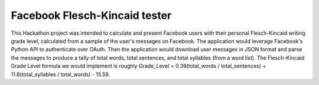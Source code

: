 ===================
Facebook Flesch-Kincaid tester
===================

This Hackathon project was intended to calculate and present Facebook users with their personal Flesch-Kincaid writing grade level, calculated from a sample of the user's messages on Facebook. The application would leverage Facebook's Python API to authenticate over OAuth. Then the application would download user messages in JSON format and parse the messages to produce a tally of total words, total sentences, and total syllables (from a word list). The Flesch-Kincaid Grade Level formula we would implement is roughly Grade_Level = 0.39(total_words / total_sentences) + 11.8(total_syllables / total_words) - 15.59.